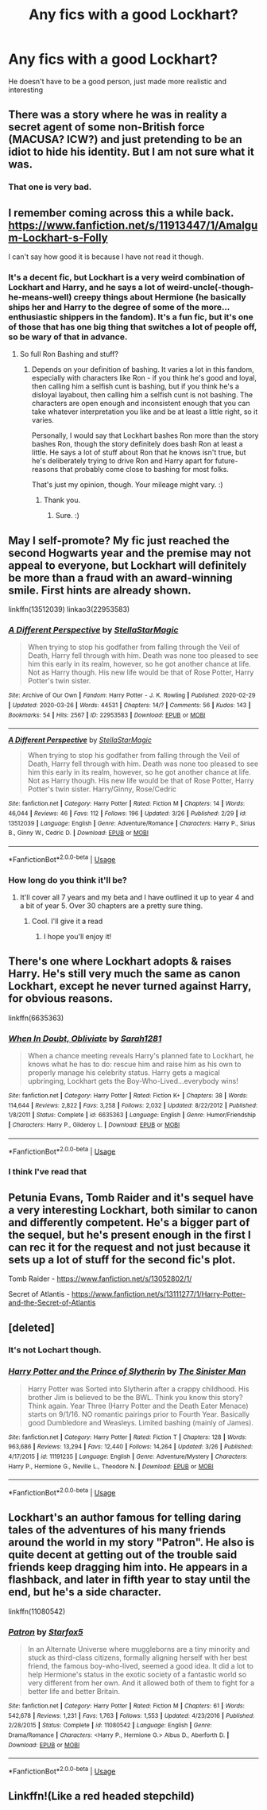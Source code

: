 #+TITLE: Any fics with a good Lockhart?

* Any fics with a good Lockhart?
:PROPERTIES:
:Author: nousernameslef
:Score: 7
:DateUnix: 1586016943.0
:DateShort: 2020-Apr-04
:FlairText: Request
:END:
He doesn't have to be a good person, just made more realistic and interesting


** There was a story where he was in reality a secret agent of some non-British force (MACUSA? ICW?) and just pretending to be an idiot to hide his identity. But I am not sure what it was.
:PROPERTIES:
:Author: ceplma
:Score: 5
:DateUnix: 1586018013.0
:DateShort: 2020-Apr-04
:END:

*** That one is very bad.
:PROPERTIES:
:Author: SanityPlanet
:Score: 2
:DateUnix: 1586030434.0
:DateShort: 2020-Apr-05
:END:


** I remember coming across this a while back. [[https://www.fanfiction.net/s/11913447/1/Amalgum-Lockhart-s-Folly]]

I can't say how good it is because I have not read it though.
:PROPERTIES:
:Author: HHrPie
:Score: 4
:DateUnix: 1586018218.0
:DateShort: 2020-Apr-04
:END:

*** It's a decent fic, but Lockhart is a very weird combination of Lockhart and Harry, and he says a lot of weird-uncle(-though-he-means-well) creepy things about Hermione (he basically ships her and Harry to the degree of some of the more... enthusiastic shippers in the fandom). It's a fun fic, but it's one of those that has one big thing that switches a lot of people off, so be wary of that in advance.
:PROPERTIES:
:Author: Avalon1632
:Score: 3
:DateUnix: 1586022390.0
:DateShort: 2020-Apr-04
:END:

**** So full Ron Bashing and stuff?
:PROPERTIES:
:Author: HHrPie
:Score: 1
:DateUnix: 1586022678.0
:DateShort: 2020-Apr-04
:END:

***** Depends on your definition of bashing. It varies a lot in this fandom, especially with characters like Ron - if you think he's good and loyal, then calling him a selfish cunt is bashing, but if you think he's a disloyal layabout, then calling him a selfish cunt is not bashing. The characters are open enough and inconsistent enough that you can take whatever interpretation you like and be at least a little right, so it varies.

Personally, I would say that Lockhart bashes Ron more than the story bashes Ron, though the story definitely does bash Ron at least a little. He says a lot of stuff about Ron that he knows isn't true, but he's deliberately trying to drive Ron and Harry apart for future-reasons that probably come close to bashing for most folks.

That's just my opinion, though. Your mileage might vary. :)
:PROPERTIES:
:Author: Avalon1632
:Score: 2
:DateUnix: 1586024696.0
:DateShort: 2020-Apr-04
:END:

****** Thank you.
:PROPERTIES:
:Author: HHrPie
:Score: 1
:DateUnix: 1586025122.0
:DateShort: 2020-Apr-04
:END:

******* Sure. :)
:PROPERTIES:
:Author: Avalon1632
:Score: 2
:DateUnix: 1586025882.0
:DateShort: 2020-Apr-04
:END:


** May I self-promote? My fic just reached the second Hogwarts year and the premise may not appeal to everyone, but Lockhart will definitely be more than a fraud with an award-winning smile. First hints are already shown.

linkffn(13512039) linkao3(22953583)
:PROPERTIES:
:Author: StellaStarMagic
:Score: 2
:DateUnix: 1586019245.0
:DateShort: 2020-Apr-04
:END:

*** [[https://archiveofourown.org/works/22953583][*/A Different Perspective/*]] by [[https://www.archiveofourown.org/users/StellaStarMagic/pseuds/StellaStarMagic][/StellaStarMagic/]]

#+begin_quote
  When trying to stop his godfather from falling through the Veil of Death, Harry fell through with him. Death was none too pleased to see him this early in its realm, however, so he got another chance at life. Not as Harry though. His new life would be that of Rose Potter, Harry Potter's twin sister.
#+end_quote

^{/Site/:} ^{Archive} ^{of} ^{Our} ^{Own} ^{*|*} ^{/Fandom/:} ^{Harry} ^{Potter} ^{-} ^{J.} ^{K.} ^{Rowling} ^{*|*} ^{/Published/:} ^{2020-02-29} ^{*|*} ^{/Updated/:} ^{2020-03-26} ^{*|*} ^{/Words/:} ^{44531} ^{*|*} ^{/Chapters/:} ^{14/?} ^{*|*} ^{/Comments/:} ^{56} ^{*|*} ^{/Kudos/:} ^{143} ^{*|*} ^{/Bookmarks/:} ^{54} ^{*|*} ^{/Hits/:} ^{2567} ^{*|*} ^{/ID/:} ^{22953583} ^{*|*} ^{/Download/:} ^{[[https://archiveofourown.org/downloads/22953583/A%20Different%20Perspective.epub?updated_at=1585263595][EPUB]]} ^{or} ^{[[https://archiveofourown.org/downloads/22953583/A%20Different%20Perspective.mobi?updated_at=1585263595][MOBI]]}

--------------

[[https://www.fanfiction.net/s/13512039/1/][*/A Different Perspective/*]] by [[https://www.fanfiction.net/u/13144643/StellaStarMagic][/StellaStarMagic/]]

#+begin_quote
  When trying to stop his godfather from falling through the Veil of Death, Harry fell through with him. Death was none too pleased to see him this early in its realm, however, so he got another chance at life. Not as Harry though. His new life would be that of Rose Potter, Harry Potter's twin sister. Harry/Ginny, Rose/Cedric
#+end_quote

^{/Site/:} ^{fanfiction.net} ^{*|*} ^{/Category/:} ^{Harry} ^{Potter} ^{*|*} ^{/Rated/:} ^{Fiction} ^{M} ^{*|*} ^{/Chapters/:} ^{14} ^{*|*} ^{/Words/:} ^{46,044} ^{*|*} ^{/Reviews/:} ^{46} ^{*|*} ^{/Favs/:} ^{112} ^{*|*} ^{/Follows/:} ^{196} ^{*|*} ^{/Updated/:} ^{3/26} ^{*|*} ^{/Published/:} ^{2/29} ^{*|*} ^{/id/:} ^{13512039} ^{*|*} ^{/Language/:} ^{English} ^{*|*} ^{/Genre/:} ^{Adventure/Romance} ^{*|*} ^{/Characters/:} ^{Harry} ^{P.,} ^{Sirius} ^{B.,} ^{Ginny} ^{W.,} ^{Cedric} ^{D.} ^{*|*} ^{/Download/:} ^{[[http://www.ff2ebook.com/old/ffn-bot/index.php?id=13512039&source=ff&filetype=epub][EPUB]]} ^{or} ^{[[http://www.ff2ebook.com/old/ffn-bot/index.php?id=13512039&source=ff&filetype=mobi][MOBI]]}

--------------

*FanfictionBot*^{2.0.0-beta} | [[https://github.com/tusing/reddit-ffn-bot/wiki/Usage][Usage]]
:PROPERTIES:
:Author: FanfictionBot
:Score: 1
:DateUnix: 1586019264.0
:DateShort: 2020-Apr-04
:END:


*** How long do you think it'll be?
:PROPERTIES:
:Author: nousernameslef
:Score: 1
:DateUnix: 1586019297.0
:DateShort: 2020-Apr-04
:END:

**** It'll cover all 7 years and my beta and I have outlined it up to year 4 and a bit of year 5. Over 30 chapters are a pretty sure thing.
:PROPERTIES:
:Author: StellaStarMagic
:Score: 1
:DateUnix: 1586019419.0
:DateShort: 2020-Apr-04
:END:

***** Cool. I'll give it a read
:PROPERTIES:
:Author: nousernameslef
:Score: 1
:DateUnix: 1586019457.0
:DateShort: 2020-Apr-04
:END:

****** I hope you'll enjoy it!
:PROPERTIES:
:Author: StellaStarMagic
:Score: 1
:DateUnix: 1586019482.0
:DateShort: 2020-Apr-04
:END:


** There's one where Lockhart adopts & raises Harry. He's still very much the same as canon Lockhart, except he never turned against Harry, for obvious reasons.

linkffn(6635363)
:PROPERTIES:
:Author: nefrmt
:Score: 2
:DateUnix: 1586022419.0
:DateShort: 2020-Apr-04
:END:

*** [[https://www.fanfiction.net/s/6635363/1/][*/When In Doubt, Obliviate/*]] by [[https://www.fanfiction.net/u/674180/Sarah1281][/Sarah1281/]]

#+begin_quote
  When a chance meeting reveals Harry's planned fate to Lockhart, he knows what he has to do: rescue him and raise him as his own to properly manage his celebrity status. Harry gets a magical upbringing, Lockhart gets the Boy-Who-Lived...everybody wins!
#+end_quote

^{/Site/:} ^{fanfiction.net} ^{*|*} ^{/Category/:} ^{Harry} ^{Potter} ^{*|*} ^{/Rated/:} ^{Fiction} ^{K+} ^{*|*} ^{/Chapters/:} ^{38} ^{*|*} ^{/Words/:} ^{114,644} ^{*|*} ^{/Reviews/:} ^{2,822} ^{*|*} ^{/Favs/:} ^{3,258} ^{*|*} ^{/Follows/:} ^{2,032} ^{*|*} ^{/Updated/:} ^{8/22/2012} ^{*|*} ^{/Published/:} ^{1/8/2011} ^{*|*} ^{/Status/:} ^{Complete} ^{*|*} ^{/id/:} ^{6635363} ^{*|*} ^{/Language/:} ^{English} ^{*|*} ^{/Genre/:} ^{Humor/Friendship} ^{*|*} ^{/Characters/:} ^{Harry} ^{P.,} ^{Gilderoy} ^{L.} ^{*|*} ^{/Download/:} ^{[[http://www.ff2ebook.com/old/ffn-bot/index.php?id=6635363&source=ff&filetype=epub][EPUB]]} ^{or} ^{[[http://www.ff2ebook.com/old/ffn-bot/index.php?id=6635363&source=ff&filetype=mobi][MOBI]]}

--------------

*FanfictionBot*^{2.0.0-beta} | [[https://github.com/tusing/reddit-ffn-bot/wiki/Usage][Usage]]
:PROPERTIES:
:Author: FanfictionBot
:Score: 1
:DateUnix: 1586022433.0
:DateShort: 2020-Apr-04
:END:


*** I think I've read that
:PROPERTIES:
:Author: nousernameslef
:Score: 1
:DateUnix: 1586022459.0
:DateShort: 2020-Apr-04
:END:


** Petunia Evans, Tomb Raider and it's sequel have a very interesting Lockhart, both similar to canon and differently competent. He's a bigger part of the sequel, but he's present enough in the first I can rec it for the request and not just because it sets up a lot of stuff for the second fic's plot.

Tomb Raider - [[https://www.fanfiction.net/s/13052802/1/]]

Secret of Atlantis - [[https://www.fanfiction.net/s/13111277/1/Harry-Potter-and-the-Secret-of-Atlantis]]
:PROPERTIES:
:Author: Avalon1632
:Score: 2
:DateUnix: 1586022513.0
:DateShort: 2020-Apr-04
:END:


** [deleted]
:PROPERTIES:
:Score: 1
:DateUnix: 1586018710.0
:DateShort: 2020-Apr-04
:END:

*** It's not Lochart though.
:PROPERTIES:
:Author: nousernameslef
:Score: 2
:DateUnix: 1586018773.0
:DateShort: 2020-Apr-04
:END:


*** [[https://www.fanfiction.net/s/11191235/1/][*/Harry Potter and the Prince of Slytherin/*]] by [[https://www.fanfiction.net/u/4788805/The-Sinister-Man][/The Sinister Man/]]

#+begin_quote
  Harry Potter was Sorted into Slytherin after a crappy childhood. His brother Jim is believed to be the BWL. Think you know this story? Think again. Year Three (Harry Potter and the Death Eater Menace) starts on 9/1/16. NO romantic pairings prior to Fourth Year. Basically good Dumbledore and Weasleys. Limited bashing (mainly of James).
#+end_quote

^{/Site/:} ^{fanfiction.net} ^{*|*} ^{/Category/:} ^{Harry} ^{Potter} ^{*|*} ^{/Rated/:} ^{Fiction} ^{T} ^{*|*} ^{/Chapters/:} ^{128} ^{*|*} ^{/Words/:} ^{963,686} ^{*|*} ^{/Reviews/:} ^{13,294} ^{*|*} ^{/Favs/:} ^{12,440} ^{*|*} ^{/Follows/:} ^{14,264} ^{*|*} ^{/Updated/:} ^{3/26} ^{*|*} ^{/Published/:} ^{4/17/2015} ^{*|*} ^{/id/:} ^{11191235} ^{*|*} ^{/Language/:} ^{English} ^{*|*} ^{/Genre/:} ^{Adventure/Mystery} ^{*|*} ^{/Characters/:} ^{Harry} ^{P.,} ^{Hermione} ^{G.,} ^{Neville} ^{L.,} ^{Theodore} ^{N.} ^{*|*} ^{/Download/:} ^{[[http://www.ff2ebook.com/old/ffn-bot/index.php?id=11191235&source=ff&filetype=epub][EPUB]]} ^{or} ^{[[http://www.ff2ebook.com/old/ffn-bot/index.php?id=11191235&source=ff&filetype=mobi][MOBI]]}

--------------

*FanfictionBot*^{2.0.0-beta} | [[https://github.com/tusing/reddit-ffn-bot/wiki/Usage][Usage]]
:PROPERTIES:
:Author: FanfictionBot
:Score: 0
:DateUnix: 1586018725.0
:DateShort: 2020-Apr-04
:END:


** Lockhart's an author famous for telling daring tales of the adventures of his many friends around the world in my story "Patron". He also is quite decent at getting out of the trouble said friends keep dragging him into. He appears in a flashback, and later in fifth year to stay until the end, but he's a side character.

linkffn(11080542)
:PROPERTIES:
:Author: Starfox5
:Score: 1
:DateUnix: 1586080651.0
:DateShort: 2020-Apr-05
:END:

*** [[https://www.fanfiction.net/s/11080542/1/][*/Patron/*]] by [[https://www.fanfiction.net/u/2548648/Starfox5][/Starfox5/]]

#+begin_quote
  In an Alternate Universe where muggleborns are a tiny minority and stuck as third-class citizens, formally aligning herself with her best friend, the famous boy-who-lived, seemed a good idea. It did a lot to help Hermione's status in the exotic society of a fantastic world so very different from her own. And it allowed both of them to fight for a better life and better Britain.
#+end_quote

^{/Site/:} ^{fanfiction.net} ^{*|*} ^{/Category/:} ^{Harry} ^{Potter} ^{*|*} ^{/Rated/:} ^{Fiction} ^{M} ^{*|*} ^{/Chapters/:} ^{61} ^{*|*} ^{/Words/:} ^{542,678} ^{*|*} ^{/Reviews/:} ^{1,231} ^{*|*} ^{/Favs/:} ^{1,763} ^{*|*} ^{/Follows/:} ^{1,553} ^{*|*} ^{/Updated/:} ^{4/23/2016} ^{*|*} ^{/Published/:} ^{2/28/2015} ^{*|*} ^{/Status/:} ^{Complete} ^{*|*} ^{/id/:} ^{11080542} ^{*|*} ^{/Language/:} ^{English} ^{*|*} ^{/Genre/:} ^{Drama/Romance} ^{*|*} ^{/Characters/:} ^{<Harry} ^{P.,} ^{Hermione} ^{G.>} ^{Albus} ^{D.,} ^{Aberforth} ^{D.} ^{*|*} ^{/Download/:} ^{[[http://www.ff2ebook.com/old/ffn-bot/index.php?id=11080542&source=ff&filetype=epub][EPUB]]} ^{or} ^{[[http://www.ff2ebook.com/old/ffn-bot/index.php?id=11080542&source=ff&filetype=mobi][MOBI]]}

--------------

*FanfictionBot*^{2.0.0-beta} | [[https://github.com/tusing/reddit-ffn-bot/wiki/Usage][Usage]]
:PROPERTIES:
:Author: FanfictionBot
:Score: 1
:DateUnix: 1586080664.0
:DateShort: 2020-Apr-05
:END:


** Linkffn!(Like a red headed stepchild)
:PROPERTIES:
:Author: QwopterMain
:Score: 1
:DateUnix: 1586118262.0
:DateShort: 2020-Apr-06
:END:
